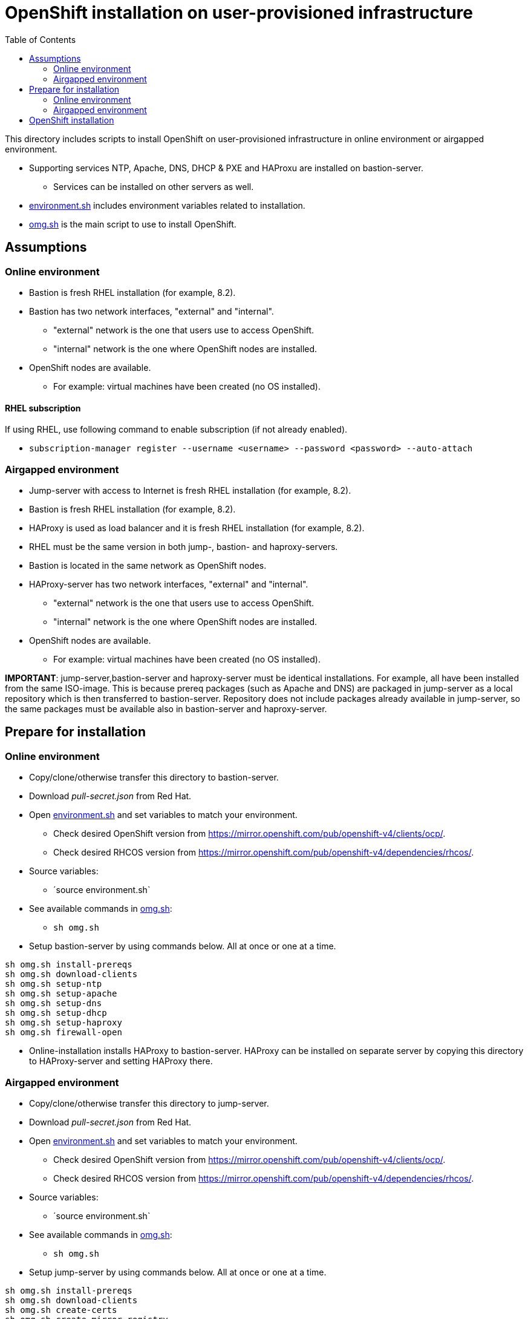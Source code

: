 = OpenShift installation on user-provisioned infrastructure
:toc: left
:toc-title: Table of Contents

This directory includes scripts to install OpenShift on user-provisioned infrastructure in online environment or airgapped environment.

* Supporting services NTP, Apache, DNS, DHCP & PXE and HAProxu are installed on bastion-server.
** Services can be installed on other servers as well.
* link:environment.sh[environment.sh] includes environment variables related to installation.
* link:omg.sh[omg.sh] is the main script to use to install OpenShift.

== Assumptions

=== Online environment

* Bastion is fresh RHEL installation (for example, 8.2).
* Bastion has two network interfaces, "external" and "internal".
** "external" network is the one that users use to access OpenShift.
** "internal" network is the one where OpenShift nodes are installed.
* OpenShift nodes are available. 
** For example: virtual machines have been created (no OS installed).

==== RHEL subscription

If using RHEL, use following command to enable subscription (if not already enabled).

* `subscription-manager register --username <username> --password <password> --auto-attach`

=== Airgapped environment

* Jump-server with access to Internet is fresh RHEL installation (for example, 8.2).
* Bastion is fresh RHEL installation (for example, 8.2).
* HAProxy is used as load balancer and it is fresh RHEL installation (for example, 8.2).
* RHEL must be the same version in both jump-, bastion- and haproxy-servers.
* Bastion is located in the same network as OpenShift nodes.
* HAProxy-server has two network interfaces, "external" and "internal".
** "external" network is the one that users use to access OpenShift.
** "internal" network is the one where OpenShift nodes are installed.
* OpenShift nodes are available. 
** For example: virtual machines have been created (no OS installed).

*IMPORTANT*: jump-server,bastion-server and haproxy-server must be identical installations. For example, all have been installed from the same ISO-image. This is because prereq packages (such as Apache and DNS) are packaged in jump-server as a local repository which is then transferred to bastion-server. Repository does not include packages already available in jump-server, so the same packages must be available also in bastion-server and haproxy-server.

== Prepare for installation

=== Online environment

* Copy/clone/otherwise transfer this directory to bastion-server.
* Download _pull-secret.json_ from Red Hat.
* Open link:environment.sh[environment.sh] and set variables to match your environment.
** Check desired OpenShift version from https://mirror.openshift.com/pub/openshift-v4/clients/ocp/.
** Check desired RHCOS version from https://mirror.openshift.com/pub/openshift-v4/dependencies/rhcos/.
* Source variables:
** ´source environment.sh`
* See available commands in link:omg.sh[omg.sh]:
** `sh omg.sh`
* Setup bastion-server by using commands below. All at once or one at a time.
```
sh omg.sh install-prereqs
sh omg.sh download-clients
sh omg.sh setup-ntp
sh omg.sh setup-apache
sh omg.sh setup-dns
sh omg.sh setup-dhcp
sh omg.sh setup-haproxy
sh omg.sh firewall-open
```
* Online-installation installs HAProxy to bastion-server. HAProxy can be installed on separate server by copying this directory to HAProxy-server and setting HAProxy there.

=== Airgapped environment

* Copy/clone/otherwise transfer this directory to jump-server.
* Download _pull-secret.json_ from Red Hat.
* Open link:environment.sh[environment.sh] and set variables to match your environment.
** Check desired OpenShift version from https://mirror.openshift.com/pub/openshift-v4/clients/ocp/.
** Check desired RHCOS version from https://mirror.openshift.com/pub/openshift-v4/dependencies/rhcos/.
* Source variables:
** ´source environment.sh`
* See available commands in link:omg.sh[omg.sh]:
** `sh omg.sh`
* Setup jump-server by using commands below. All at once or one at a time.
```
sh omg.sh install-prereqs
sh omg.sh download-clients
sh omg.sh create-certs
sh omg.sh create-mirror-registry
sh omg.sh do-mirroring
sh omg.sh create-dist-package
```
* The last commands creates following files:
** _dist.tar_
** _rhcos.tar_
** _mirror-registry.tar_
* Transfer the files to bastion-server to _/root_-directory.
* Login to bastion-server as root.
* Extract tar-packages using following commands:
```
tar -xf dist.tar
tar -P -xf rhcos.tar
tar -P -xf mirror-registry.tar
```
* Change to _dist_-directory.
* Open link:environment.sh[environment.sh] and set variables to match your environment.
** Set bastion, node IP addresses, DHCP settings etc.
* Prepare airgapped-bastion:
** `sh omg.sh prepare-bastion`
** This configures local repository and installs prereqs.
* Setup bastion-server by using commands below. All at once or one at a time.
```
sh omg.sh setup-ntp
sh omg.sh setup-apache
sh omg.sh setup-dns
sh omg.sh setup-dhcp
sh omg.sh firewall-open
```
* Create distribution package for haproxy-server:
** `sh omg.sh create-haproxy-dist-pkg`
* The command creates following files:
** _dist_haproxy.tar_
* Transfer the file to haproxy-server to _/root_-directory.
* Extract the file:
** `tar -xf dist_haproxy.tar`
* Source variables:
** ´source environment.sh`
* Execute commands:
```
sh omg.sh setup-haproxy
sh omg.sh firewall-open
```

== OpenShift installation

* Login to bastion-server.
* As root-user, execute:
** `sh omg.sh setup-openshift-install`
* Login as ocp-user to bastion-server and go to _install_-directory.
* Boot bootstrap-node and wait until it is ready.
** Verify access using ocp-user and `ssh core@bootstrap`.
* Boot master-nodes.
** Verify that you can access them.
* When all master nodes are up and running, execute:
** `openshift-install --dir=./ wait-for bootstrap-complete --log-level debug`
** Wait for results...
** After a while you should see output like:
```
    DEBUG OpenShift Installer 4.6.8
    DEBUG Built from commit f5ba6239853f0904704c04d8b1c04c78172f1141
    INFO Waiting up to 20m0s for the Kubernetes API at https://api.cluster2.forum.fi.ibm.com:6443...
    INFO API v1.19.0+7070803 up
    INFO Waiting up to 30m0s for bootstrapping to complete...
    DEBUG Bootstrap status: complete
    INFO It is now safe to remove the bootstrap resources
    DEBUG Time elapsed per stage:
    DEBUG Bootstrap Complete: 18m53s
    INFO Time elapsed: 18m53s
```
* Note the last lines, it should indicate success.
* As instructed, remove bootstrap-node:
** Login as root to haproxy-server.
** Open link:environment.sh[environment.sh] and set `OCP_NODE_HAPROXY_ADD_BOOTSTRAP=no`.
** Source variables:
** ´source environment.sh`
** Execute:
** `sh omg.sh setup-haproxy`

OpenShift can now be accessed. However, it will not be ready until all cluster operators are ready.

* As _ocp_-user, export kubeadmin-credentials:
** `export KUBECONFIG=/home/ocp/install/auth/kubeconfig`
* Verify that you can access OpenShift:
** `oc whoami`
** `oc get nodes`
* Add at least two worker nodes to complete installation.
** Make sure that worker node information is in _environment.sh_ and that DNS and DHCP services include that information.
** Start the node, it should get IP address from DHCP and register itself as worker.
* When adding worker nodes, certificate requests need to be approved before node becomes part of the cluster:
** Two CSRs per worker node must be approved.
** See certificate requests:
** `oc get csr`
** If any request in in 'Pending'-state, approve them:
** `oc adm certificate approve <csr name>`
** Approve all pending certificate requests using command:
*** `oc get csr |grep Pending |awk '{print "oc adm certificate approve " $1}' |sh`
* View node status using command:
** `oc get nodes`
* When worker nodes are ready, it takes a few moments to get everything ready.
** Use: `oc get clusteroperators` to get status of cluster operators.
** All must be available. Example output:
```
    NAME                                       VERSION   AVAILABLE   PROGRESSING   DEGRADED   SINCE
    authentication                             4.6.8     True        False         False      19s
    cloud-credential                           4.6.8     True        False         False      43m
    cluster-autoscaler                         4.6.8     True        False         False      30m
    config-operator                            4.6.8     True        False         False      32m
    console                                    4.6.8     True        False         False      6m4s
    csi-snapshot-controller                    4.6.8     True        False         False      32m
    dns                                        4.6.8     True        False         False      29m
    etcd                                       4.6.8     True        False         False      21m
    image-registry                             4.6.8     True        False         False      11m
    ingress                                    4.6.8     True        False         False      11m
    insights                                   4.6.8     True        False         False      32m
    kube-apiserver                             4.6.8     True        False         False      13m
    kube-controller-manager                    4.6.8     True        False         False      29m
    kube-scheduler                             4.6.8     True        False         False      28m
    kube-storage-version-migrator              4.6.8     True        False         False      30m
    machine-api                                4.6.8     True        False         False      29m
    machine-approver                           4.6.8     True        False         False      30m
    machine-config                             4.6.8     True        False         False      29m
    marketplace                                4.6.8     True        False         False      30m
    monitoring                                 4.6.8     True        False         False      6m24s
    network                                    4.6.8     True        False         False      33m
    node-tuning                                4.6.8     True        False         False      32m
    openshift-apiserver                        4.6.8     True        False         False      12m
    openshift-controller-manager               4.6.8     True        False         False      30m
    openshift-samples                          4.6.8     True        False         False      12m
    operator-lifecycle-manager                 4.6.8     True        False         False      29m
    operator-lifecycle-manager-catalog         4.6.8     True        False         False      29m
    operator-lifecycle-manager-packageserver   4.6.8     True        False         False      18m
    service-ca                                 4.6.8     True        False         False      32m
    storage                                    4.6.8     True        False         False      32m
```

We can complete the installation.

* As _ocp_-user, go to _install_-directory and execute:
** `openshift-install --dir=./ wait-for install-complete`
* Output is similar to:
```
    INFO Waiting up to 40m0s for the cluster at https://api.cluster2.forum.fi.ibm.com:6443 to initialize...
    INFO Waiting up to 10m0s for the openshift-console route to be created...
    INFO Install complete!
    INFO To access the cluster as the system:admin user when using 'oc', run 'export KUBECONFIG=/home/ocp/install/auth/kubeconfig'
    INFO Access the OpenShift web-console here: https://console-openshift-console.apps.cluster2.forum.fi.ibm.com
    INFO Login to the console with user: "kubeadmin", and password: "mZDAZ-dYaCR-xreLR-qsC4U"
    INFO Time elapsed: 1m41s
```
* Note the web-console URL and _kubeadmin_ password.

OpenShift is now installed.


